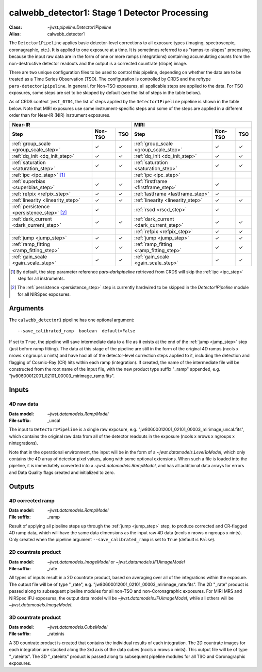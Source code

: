 .. _calwebb_detector1:
.. _calwebb_tso1:

calwebb_detector1: Stage 1 Detector Processing
==============================================

:Class: `~jwst.pipeline.Detector1Pipeline`
:Alias: calwebb_detector1

The ``Detector1Pipeline`` applies basic detector-level corrections to all exposure
types (imaging, spectroscopic, coronagraphic, etc.). It is applied to one
exposure at a time.
It is sometimes referred to as "ramps-to-slopes" processing, because the input raw data
are in the form of one or more ramps (integrations) containing accumulating
counts from the non-destructive detector readouts and the output is a corrected
countrate (slope) image.

There are two unique configuration files to be used to control this pipeline,
depending on whether the data are to be treated as a Time Series Observation
(TSO). The configuration is controlled by CRDS and the reftype
``pars-detector1pipeline``. In general, for Non-TSO exposures, all applicable
steps are applied to the data. For TSO exposures, some steps are set to be
skipped by default (see the list of steps in the table below).

As of CRDS context ``jwst_0704``, the list of steps applied by the
``Detector1Pipeline`` pipeline is shown in the table below. Note that MIRI
exposures use some instrument-specific steps and some of the steps are applied
in a different order than for Near-IR (NIR) instrument exposures.

.. |check| unicode:: U+2713 .. checkmark

+--------------------------------------------+---------+---------+-----------------------------------------+---------+---------+
| Near-IR                                                        | MIRI                                                        |
+--------------------------------------------+---------+---------+-----------------------------------------+---------+---------+
| Step                                       | Non-TSO | TSO     | Step                                    | Non-TSO | TSO     |
+============================================+=========+=========+=========================================+=========+=========+
| :ref:`group_scale <group_scale_step>`      | |check| | |check| | :ref:`group_scale <group_scale_step>`   | |check| | |check| |
+--------------------------------------------+---------+---------+-----------------------------------------+---------+---------+
| :ref:`dq_init <dq_init_step>`              | |check| | |check| | :ref:`dq_init <dq_init_step>`           | |check| | |check| |
+--------------------------------------------+---------+---------+-----------------------------------------+---------+---------+
| :ref:`saturation <saturation_step>`        | |check| | |check| | :ref:`saturation <saturation_step>`     | |check| | |check| |
+--------------------------------------------+---------+---------+-----------------------------------------+---------+---------+
| :ref:`ipc <ipc_step>` [1]_                 |         |         | :ref:`ipc <ipc_step>`                   |         |         |
+--------------------------------------------+---------+---------+-----------------------------------------+---------+---------+
| :ref:`superbias <superbias_step>`          | |check| | |check| | :ref:`firstframe <firstframe_step>`     | |check| |         |
+--------------------------------------------+---------+---------+-----------------------------------------+---------+---------+
| :ref:`refpix <refpix_step>`                | |check| | |check| | :ref:`lastframe <lastframe_step>`       | |check| |         |
+--------------------------------------------+---------+---------+-----------------------------------------+---------+---------+
| :ref:`linearity <linearity_step>`          | |check| | |check| | :ref:`linearity <linearity_step>`       | |check| | |check| |
+--------------------------------------------+---------+---------+-----------------------------------------+---------+---------+
| :ref:`persistence <persistence_step>` [2]_ | |check| |         | :ref:`rscd <rscd_step>`                 | |check| |         |
+--------------------------------------------+---------+---------+-----------------------------------------+---------+---------+
| :ref:`dark_current <dark_current_step>`    | |check| | |check| | :ref:`dark_current <dark_current_step>` | |check| | |check| |
+--------------------------------------------+---------+---------+-----------------------------------------+---------+---------+
|                                            |         |         | :ref:`refpix <refpix_step>`             | |check| | |check| |
+--------------------------------------------+---------+---------+-----------------------------------------+---------+---------+
| :ref:`jump <jump_step>`                    | |check| | |check| | :ref:`jump <jump_step>`                 | |check| | |check| |
+--------------------------------------------+---------+---------+-----------------------------------------+---------+---------+
| :ref:`ramp_fitting <ramp_fitting_step>`    | |check| | |check| | :ref:`ramp_fitting <ramp_fitting_step>` | |check| | |check| |
+--------------------------------------------+---------+---------+-----------------------------------------+---------+---------+
| :ref:`gain_scale <gain_scale_step>`        | |check| | |check| | :ref:`gain_scale <gain_scale_step>`     | |check| | |check| |
+--------------------------------------------+---------+---------+-----------------------------------------+---------+---------+

.. [1] By default, the step parameter reference `pars-darkpipeline`
   retrieved from CRDS will skip the :ref:`ipc <ipc_step>` step for all instruments.
.. [2] The :ref:`persistence <persistence_step>` step is currently hardwired to be skipped in
   the `Detector1Pipeline` module for all NIRSpec exposures.

Arguments
---------
The ``calwebb_detector1`` pipeline has one optional argument::

  --save_calibrated_ramp  boolean  default=False

If set to ``True``, the pipeline will save intermediate data to a file as it
exists at the end of the :ref:`jump <jump_step>` step (just before ramp fitting). The data
at this stage of the pipeline are still in the form of the original 4D ramps
(ncols x nrows x ngroups x nints) and have had all of the detector-level
correction steps applied to it, including the detection and flagging of
Cosmic-Ray (CR) hits within each ramp (integration). If created, the name of the
intermediate file will be constructed from the root name of the input file, with
the new product type suffix "_ramp" appended,
e.g. "jw80600012001_02101_00003_mirimage_ramp.fits".

Inputs
------

4D raw data
+++++++++++

:Data model: `~jwst.datamodels.RampModel`
:File suffix: _uncal

The input to ``Detector1Pipeline`` is a single raw exposure,
e.g. "jw80600012001_02101_00003_mirimage_uncal.fits", which contains the
original raw data from all of the detector readouts in the exposure
(ncols x nrows x ngroups x nintegrations).

Note that in the operational environment, the
input will be in the form of a `~jwst.datamodels.Level1bModel`, which only
contains the 4D array of detector pixel values, along with some optional
extensions. When such a file is loaded into the pipeline, it is immediately
converted into a `~jwst.datamodels.RampModel`, and has all additional data arrays
for errors and Data Quality flags created and initialized to zero.

Outputs
-------

4D corrected ramp
+++++++++++++++++

:Data model: `~jwst.datamodels.RampModel`
:File suffix: _ramp

Result of applying all pipeline steps up through the :ref:`jump <jump_step>` step,
to produce corrected and CR-flagged 4D ramp data, which will have the same data dimensions
as the input raw 4D data (ncols x nrows x ngroups x nints). Only created when the
pipeline argument ``--save_calibrated_ramp`` is set to ``True`` (default is ``False``).

2D countrate product
++++++++++++++++++++

:Data model: `~jwst.datamodels.ImageModel` or `~jwst.datamodels.IFUImageModel`
:File suffix: _rate

All types of inputs result in a 2D countrate product,
based on averaging over all of the integrations within the exposure.
The output file will be of type "_rate", e.g.
"jw80600012001_02101_00003_mirimage_rate.fits". The 2D "_rate" product is passed along
to subsequent pipeline modules for all non-TSO and non-Coronagraphic exposures.
For MIRI MRS and NIRSpec IFU exposures, the output data model will be
`~jwst.datamodels.IFUImageModel`, while all others will be `~jwst.datamodels.ImageModel`.

3D countrate product
++++++++++++++++++++

:Data model: `~jwst.datamodels.CubeModel`
:File suffix: _rateints

A 3D countrate product is created that contains the individual
results of each integration. The 2D countrate images for each integration are
stacked along the 3rd axis of the data cubes (ncols x nrows x nints). This
output file will be of type "_rateints". The 3D "_rateints" product is passed along
to subsequent pipeline modules for all TSO and Coronagraphic exposures.
